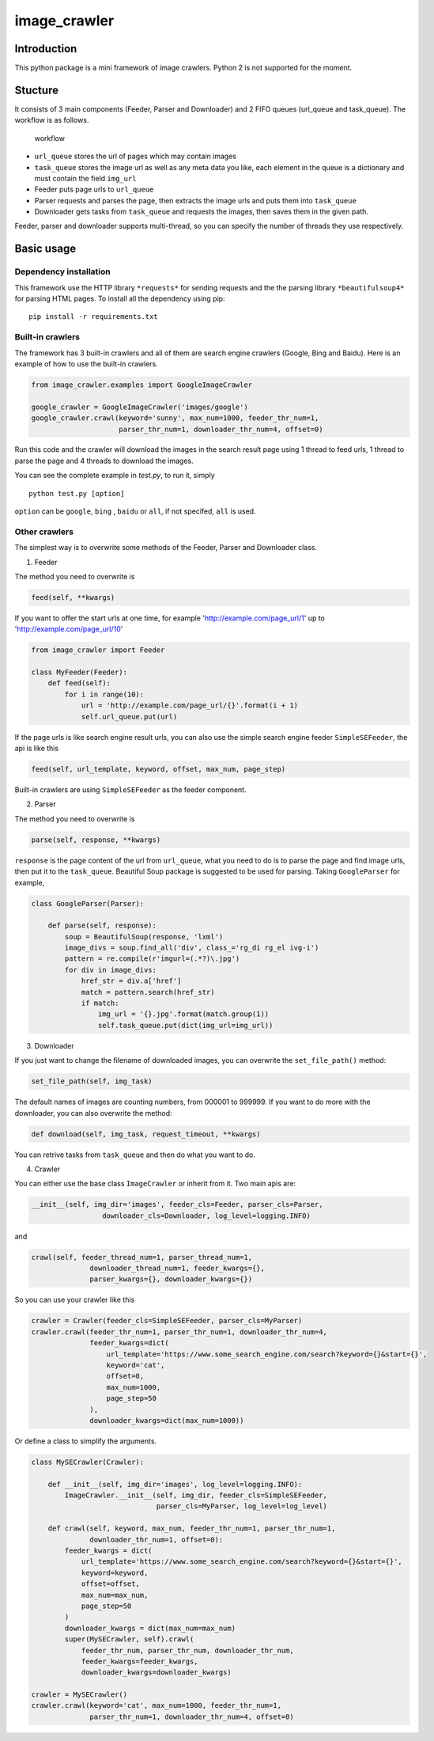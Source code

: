 image\_crawler
==============

Introduction
------------

This python package is a mini framework of image crawlers. Python 2 is
not supported for the moment.

Stucture
--------

It consists of 3 main components (Feeder, Parser and Downloader) and 2
FIFO queues (url\_queue and task\_queue). The workflow is as follows.

.. figure:: http://7xopqn.com1.z0.glb.clouddn.com/workflow.png
   :alt: workflow

   workflow

-  ``url_queue`` stores the url of pages which may contain images
-  ``task_queue`` stores the image url as well as any meta data you
   like, each element in the queue is a dictionary and must contain the
   field ``img_url``
-  Feeder puts page urls to ``url_queue``
-  Parser requests and parses the page, then extracts the image urls and
   puts them into ``task_queue``
-  Downloader gets tasks from ``task_queue`` and requests the images,
   then saves them in the given path.

Feeder, parser and downloader supports multi-thread, so you can specify
the number of threads they use respectively.

Basic usage
-----------

Dependency installation
~~~~~~~~~~~~~~~~~~~~~~~

This framework use the HTTP library ``*requests*`` for sending requests
and the the parsing library ``*beautifulsoup4*`` for parsing HTML pages.
To install all the dependency using pip:

::

    pip install -r requirements.txt

Built-in crawlers
~~~~~~~~~~~~~~~~~

The framework has 3 built-in crawlers and all of them are search engine
crawlers (Google, Bing and Baidu). Here is an example of how to use the
built-in crawlers.

.. code:: python

    from image_crawler.examples import GoogleImageCrawler

    google_crawler = GoogleImageCrawler('images/google')
    google_crawler.crawl(keyword='sunny', max_num=1000, feeder_thr_num=1,
                         parser_thr_num=1, downloader_thr_num=4, offset=0)

Run this code and the crawler will download the images in the search
result page using 1 thread to feed urls, 1 thread to parse the page and
4 threads to download the images.

You can see the complete example in *test.py*, to run it, simply

::

    python test.py [option]

``option`` can be ``google``, ``bing`` , ``baidu`` or ``all``, if not
specifed, ``all`` is used.

Other crawlers
~~~~~~~~~~~~~~

The simplest way is to overwrite some methods of the Feeder, Parser and
Downloader class.

1. Feeder

The method you need to overwrite is

.. code:: python

    feed(self, **kwargs)

If you want to offer the start urls at one time, for example
'http://example.com/page\_url/1' up to 'http://example.com/page\_url/10'

.. code:: python

    from image_crawler import Feeder

    class MyFeeder(Feeder):
        def feed(self):
            for i in range(10):
                url = 'http://example.com/page_url/{}'.format(i + 1)
                self.url_queue.put(url)

If the page urls is like search engine result urls, you can also use the
simple search engine feeder ``SimpleSEFeeder``, the api is like this

.. code:: python

    feed(self, url_template, keyword, offset, max_num, page_step)

Built-in crawlers are using ``SimpleSEFeeder`` as the feeder component.

2. Parser

The method you need to overwrite is

.. code:: python

    parse(self, response, **kwargs)

``response`` is the page content of the url from ``url_queue``, what you
need to do is to parse the page and find image urls, then put it to the
``task_queue``. Beautiful Soup package is suggested to be used for
parsing. Taking ``GoogleParser`` for example,

.. code:: python

    class GoogleParser(Parser):

        def parse(self, response):
            soup = BeautifulSoup(response, 'lxml')
            image_divs = soup.find_all('div', class_='rg_di rg_el ivg-i')
            pattern = re.compile(r'imgurl=(.*?)\.jpg')
            for div in image_divs:
                href_str = div.a['href']
                match = pattern.search(href_str)
                if match:
                    img_url = '{}.jpg'.format(match.group(1))
                    self.task_queue.put(dict(img_url=img_url))

3. Downloader

If you just want to change the filename of downloaded images, you can
overwrite the ``set_file_path()`` method:

.. code:: python

    set_file_path(self, img_task)

The default names of images are counting numbers, from 000001 to 999999.
If you want to do more with the downloader, you can also overwrite the
method:

.. code:: python

    def download(self, img_task, request_timeout, **kwargs)

You can retrive tasks from ``task_queue`` and then do what you want to
do.

4. Crawler

You can either use the base class ``ImageCrawler`` or inherit from it.
Two main apis are:

.. code:: python

    __init__(self, img_dir='images', feeder_cls=Feeder, parser_cls=Parser,
                     downloader_cls=Downloader, log_level=logging.INFO)

and

.. code:: python

    crawl(self, feeder_thread_num=1, parser_thread_num=1,
                  downloader_thread_num=1, feeder_kwargs={},
                  parser_kwargs={}, downloader_kwargs={})

So you can use your crawler like this

.. code:: python

    crawler = Crawler(feeder_cls=SimpleSEFeeder, parser_cls=MyParser)
    crawler.crawl(feeder_thr_num=1, parser_thr_num=1, downloader_thr_num=4,
                  feeder_kwargs=dict(
                      url_template='https://www.some_search_engine.com/search?keyword={}&start={}',
                      keyword='cat',
                      offset=0,
                      max_num=1000,
                      page_step=50
                  ),
                  downloader_kwargs=dict(max_num=1000))

Or define a class to simplify the arguments.

.. code:: python

    class MySECrawler(Crawler):

        def __init__(self, img_dir='images', log_level=logging.INFO):
            ImageCrawler.__init__(self, img_dir, feeder_cls=SimpleSEFeeder,
                                  parser_cls=MyParser, log_level=log_level)

        def crawl(self, keyword, max_num, feeder_thr_num=1, parser_thr_num=1,
                  downloader_thr_num=1, offset=0):
            feeder_kwargs = dict(
                url_template='https://www.some_search_engine.com/search?keyword={}&start={}',
                keyword=keyword,
                offset=offset,
                max_num=max_num,
                page_step=50
            )
            downloader_kwargs = dict(max_num=max_num)
            super(MySECrawler, self).crawl(
                feeder_thr_num, parser_thr_num, downloader_thr_num,
                feeder_kwargs=feeder_kwargs,
                downloader_kwargs=downloader_kwargs)

    crawler = MySECrawler()
    crawler.crawl(keyword='cat', max_num=1000, feeder_thr_num=1,
                  parser_thr_num=1, downloader_thr_num=4, offset=0)
